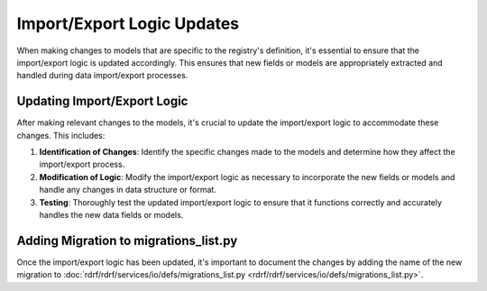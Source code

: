 Import/Export Logic Updates
###########################

When making changes to models that are specific to the registry's definition, it's essential to ensure that the import/export logic is updated accordingly.
This ensures that new fields or models are appropriately extracted and handled during data import/export processes.

Updating Import/Export Logic
============================

After making relevant changes to the models, it's crucial to update the import/export logic to accommodate these changes. This includes:

1. **Identification of Changes**: Identify the specific changes made to the models and determine how they affect the import/export process.

2. **Modification of Logic**: Modify the import/export logic as necessary to incorporate the new fields or models and handle any changes in data structure or format.

3. **Testing**: Thoroughly test the updated import/export logic to ensure that it functions correctly and accurately handles the new data fields or models.

Adding Migration to migrations_list.py
======================================

Once the import/export logic has been updated, it's important to document the changes by adding the name of the new migration to :doc:`rdrf/rdrf/services/io/defs/migrations_list.py <rdrf/rdrf/services/io/defs/migrations_list.py>`.
